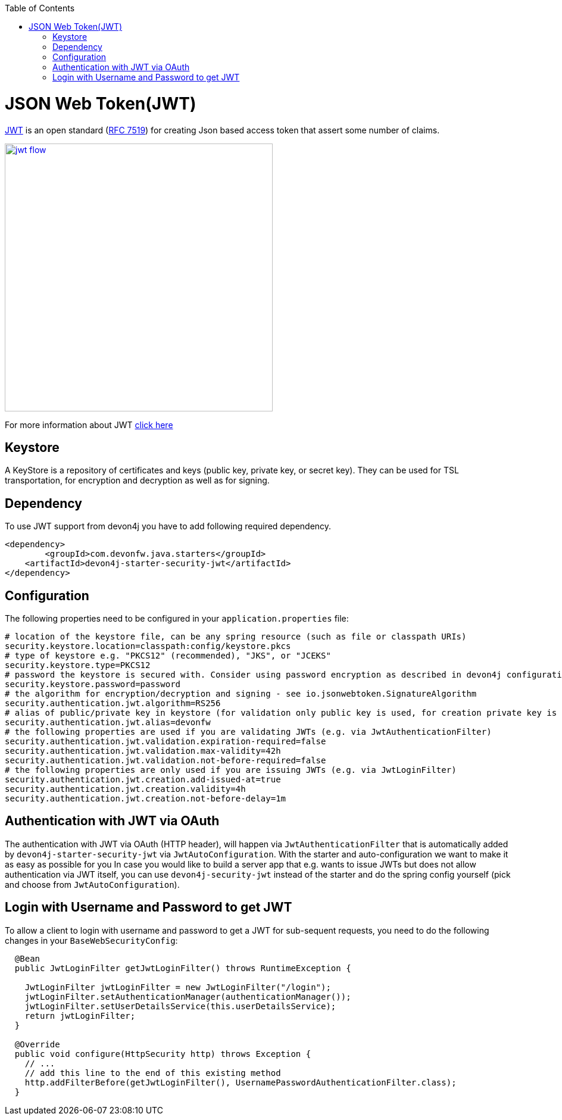 :toc: macro
toc::[]

= JSON Web Token(JWT)

https://jwt.io/[JWT] is an open standard (https://tools.ietf.org/html/rfc7519[RFC 7519]) for creating Json based access token that assert some number of claims.

image::images/jwt_flow.png[,width="450", link="images/jwt_flow.png"]

For more information about JWT https://jwt.io/[click here]

== Keystore

A KeyStore is a repository of certificates and keys (public key, private key, or secret key). They can be used for TSL transportation, for encryption and decryption as well as for signing.


== Dependency

To use JWT support from devon4j you have to add following required dependency.

[source,xml]
----
<dependency>
	<groupId>com.devonfw.java.starters</groupId>
    <artifactId>devon4j-starter-security-jwt</artifactId>
</dependency> 
----

== Configuration

The following properties need to be configured in your `application.properties` file:

[source,properties]
----
# location of the keystore file, can be any spring resource (such as file or classpath URIs)
security.keystore.location=classpath:config/keystore.pkcs
# type of keystore e.g. "PKCS12" (recommended), "JKS", or "JCEKS"
security.keystore.type=PKCS12
# password the keystore is secured with. Consider using password encryption as described in devon4j configuration guide
security.keystore.password=password
# the algorithm for encryption/decryption and signing - see io.jsonwebtoken.SignatureAlgorithm
security.authentication.jwt.algorithm=RS256
# alias of public/private key in keystore (for validation only public key is used, for creation private key is required)
security.authentication.jwt.alias=devonfw
# the following properties are used if you are validating JWTs (e.g. via JwtAuthenticationFilter)
security.authentication.jwt.validation.expiration-required=false
security.authentication.jwt.validation.max-validity=42h
security.authentication.jwt.validation.not-before-required=false
# the following properties are only used if you are issuing JWTs (e.g. via JwtLoginFilter)
security.authentication.jwt.creation.add-issued-at=true
security.authentication.jwt.creation.validity=4h
security.authentication.jwt.creation.not-before-delay=1m
----

== Authentication with JWT via OAuth

The authentication with JWT via OAuth (HTTP header), will happen via `JwtAuthenticationFilter` that is automatically added by `devon4j-starter-security-jwt` via `JwtAutoConfiguration`.
With the starter and auto-configuration we want to make it as easy as possible for you 
In case you would like to build a server app that e.g. wants to issue JWTs but does not allow authentication via JWT itself, you can use `devon4j-security-jwt` instead of the starter and do the spring config yourself (pick and choose from `JwtAutoConfiguration`).

== Login with Username and Password to get JWT

To allow a client to login with username and password to get a JWT for sub-sequent requests, you need to do the following changes in your `BaseWebSecurityConfig`:

[source,java]
----
  @Bean
  public JwtLoginFilter getJwtLoginFilter() throws RuntimeException {

    JwtLoginFilter jwtLoginFilter = new JwtLoginFilter("/login");
    jwtLoginFilter.setAuthenticationManager(authenticationManager());
    jwtLoginFilter.setUserDetailsService(this.userDetailsService);
    return jwtLoginFilter;
  }
  
  @Override
  public void configure(HttpSecurity http) throws Exception {
    // ...
    // add this line to the end of this existing method
    http.addFilterBefore(getJwtLoginFilter(), UsernamePasswordAuthenticationFilter.class);
  }
----
